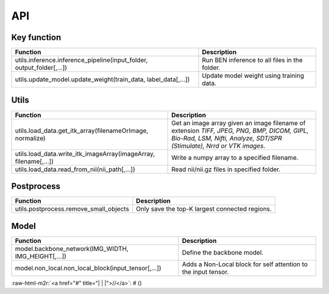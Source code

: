 .. role:: raw-html-m2r(raw)
   :format: html


API
===

Key function
------------

.. list-table::
   :header-rows: 1

   * - Function
     - Description
   * - utils.inference.inference_pipeline(input_folder, output_folder[,...])
     - Run BEN inference to all files in the folder.
   * - utils.update_model.update_weight(train_data, label_data[,...])
     - Update model weight using training data.


Utils
-----

.. list-table::
   :header-rows: 1

   * - Function
     - Description
   * - utils.load_data.get_itk_array(filenameOrImage, normalize)
     - Get an image array given an image filename of extension *TIFF, JPEG, PNG, BMP, DICOM, GIPL, Bio-Rad, LSM, Nifti, Analyze, SDT/SPR (Stimulate), Nrrd or VTK images*.
   * - utils.load_data.write_itk_imageArray(imageArray, filename[,...])
     - Write a numpy array to a specified filename.
   * - utils.load_data.read_from_nii(nii_path[,...])
     - Read nii/nii.gz files in specified folder.


Postprocess
-----------

.. list-table::
   :header-rows: 1

   * - Function
     - Description
   * - utils.postprocess.remove_small_objects
     - Only save the top-K largest connected regions.


Model
-----

.. list-table::
   :header-rows: 1

   * - Function
     - Description
   * - model.backbone_network(IMG_WIDTH, IMG_HEIGHT[,...])
     - Define the backbone model.
   * - model.non_local.non_local_block(input_tensor[,...])
     - Adds a Non-Local block for self attention to the input tensor.


:raw-html-m2r:`<a href="#" title="|          |             |">//</a>`\ : # ()
